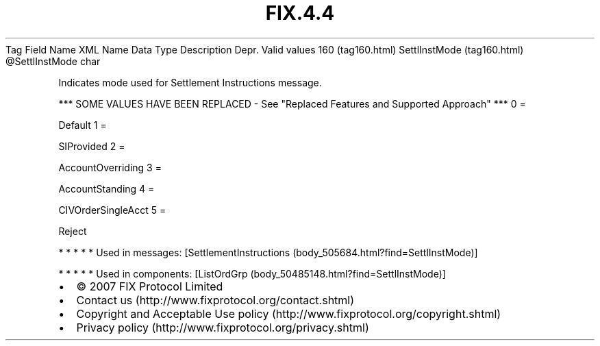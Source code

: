 .TH FIX.4.4 "" "" "Tag #160"
Tag
Field Name
XML Name
Data Type
Description
Depr.
Valid values
160 (tag160.html)
SettlInstMode (tag160.html)
\@SettlInstMode
char
.PP
Indicates mode used for Settlement Instructions message.
.PP
*** SOME VALUES HAVE BEEN REPLACED - See "Replaced Features and
Supported Approach" ***
0
=
.PP
Default
1
=
.PP
SIProvided
2
=
.PP
AccountOverriding
3
=
.PP
AccountStanding
4
=
.PP
CIVOrderSingleAcct
5
=
.PP
Reject
.PP
   *   *   *   *   *
Used in messages:
[SettlementInstructions (body_505684.html?find=SettlInstMode)]
.PP
   *   *   *   *   *
Used in components:
[ListOrdGrp (body_50485148.html?find=SettlInstMode)]

.PD 0
.P
.PD

.PP
.PP
.IP \[bu] 2
© 2007 FIX Protocol Limited
.IP \[bu] 2
Contact us (http://www.fixprotocol.org/contact.shtml)
.IP \[bu] 2
Copyright and Acceptable Use policy (http://www.fixprotocol.org/copyright.shtml)
.IP \[bu] 2
Privacy policy (http://www.fixprotocol.org/privacy.shtml)
